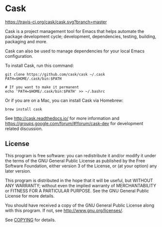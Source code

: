 * Cask
[[file:cask.png]]

[[https://travis-ci.org/cask/cask][https://travis-ci.org/cask/cask.svg?branch=master]]
[[https://melpa.org/#/cask][https://melpa.org/packages/cask-badge.svg]]
[[https://stable.melpa.org/#/cask][https://stable.melpa.org/packages/cask-badge.svg]]

Cask is a project management tool for Emacs that helps automate the
package development cycle; development, dependencies, testing, building,
packaging and more.

Cask can also be used to manage dependencies for your local Emacs configuration.

To install Cask, run this command:

#+begin_src shell
  git clone https://github.com/cask/cask ~/.cask
  PATH=$HOME/.cask/bin:$PATH

  # If you want to make it permanent
  echo 'PATH=$HOME/.cask/bin:$PATH' >> ~/.bashrc
#+end_src

Or if you are on a Mac, you can install Cask via Homebrew:

#+begin_src shell
  brew install cask
#+end_src

See [[http://cask.readthedocs.io/]] for more information and
[[https://groups.google.com/forum/#!forum/cask-dev]] for development
related discussion.

** License
This program is free software: you can redistribute it and/or modify it
under the terms of the GNU General Public License as published by the
Free Software Foundation, either version 3 of the License, or (at your
option) any later version.

This program is distributed in the hope that it will be useful, but
WITHOUT ANY WARRANTY; without even the implied warranty of
MERCHANTABILITY or FITNESS FOR A PARTICULAR PURPOSE. See the GNU General
Public License for more details.

You should have received a copy of the GNU General Public License along
with this program. If not, see http://www.gnu.org/licenses/.

See [[https://github.com/cask/cask/blob/master/COPYING][COPYING]] for
details.
